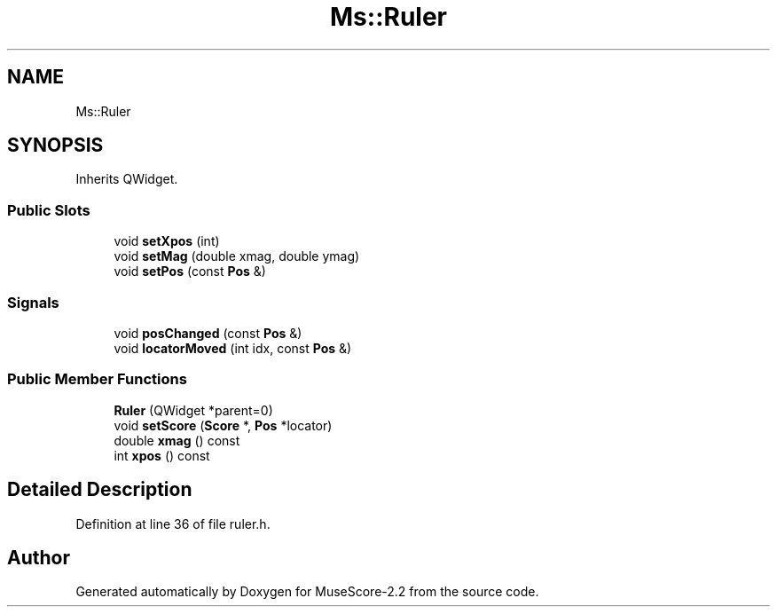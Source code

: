 .TH "Ms::Ruler" 3 "Mon Jun 5 2017" "MuseScore-2.2" \" -*- nroff -*-
.ad l
.nh
.SH NAME
Ms::Ruler
.SH SYNOPSIS
.br
.PP
.PP
Inherits QWidget\&.
.SS "Public Slots"

.in +1c
.ti -1c
.RI "void \fBsetXpos\fP (int)"
.br
.ti -1c
.RI "void \fBsetMag\fP (double xmag, double ymag)"
.br
.ti -1c
.RI "void \fBsetPos\fP (const \fBPos\fP &)"
.br
.in -1c
.SS "Signals"

.in +1c
.ti -1c
.RI "void \fBposChanged\fP (const \fBPos\fP &)"
.br
.ti -1c
.RI "void \fBlocatorMoved\fP (int idx, const \fBPos\fP &)"
.br
.in -1c
.SS "Public Member Functions"

.in +1c
.ti -1c
.RI "\fBRuler\fP (QWidget *parent=0)"
.br
.ti -1c
.RI "void \fBsetScore\fP (\fBScore\fP *, \fBPos\fP *locator)"
.br
.ti -1c
.RI "double \fBxmag\fP () const"
.br
.ti -1c
.RI "int \fBxpos\fP () const"
.br
.in -1c
.SH "Detailed Description"
.PP 
Definition at line 36 of file ruler\&.h\&.

.SH "Author"
.PP 
Generated automatically by Doxygen for MuseScore-2\&.2 from the source code\&.
